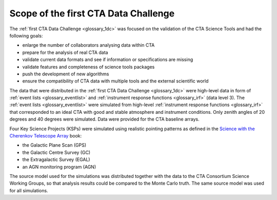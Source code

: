 .. _1dc_scope:

Scope of the first CTA Data Challenge
=====================================

The :ref:`first CTA Data Challenge <glossary_1dc>` was focused on the
validation of the CTA Science Tools and had the following goals:

* enlarge the number of collaborators analysing data within CTA
* prepare for the analysis of real CTA data
* validate current data formats and see if information or specifications are
  missing
* validate features and completeness of science tools packages
* push the development of new algorithms
* ensure the compatibility of CTA data with multiple tools and the external
  scientific world

The data that were distributed in the
:ref:`first CTA Data Challenge <glossary_1dc>`
were high-level data in form of
:ref:`event lists <glossary_eventlist>`
and
:ref:`instrument response functions <glossary_irf>`
(data level 3).
The
:ref:`event lists <glossary_eventlist>`
were simulated from high-level
:ref:`instrument response functions <glossary_irf>`
that corresponded to an ideal CTA with good and stable atmosphere and
instrument conditions.
Only zenith angles of 20 degrees and 40 degrees were simulated.
Data were provided for the CTA baseline arrays.

Four Key Science Projects (KSPs) were simulated using realistic pointing
patterns as defined in the
`Science with the Cherenkov Telescope Array <https://www.worldscientific.com/worldscibooks/10.1142/10986>`_
book:

* the Galactic Plane Scan (GPS)
* the Galactic Centre Survey (GC)
* the Extragalactic Survey (EGAL)
* an AGN monitoring program (AGN)

The source model used for the simulations was distributed together with the
data to the CTA Consortium Science Working Groups, so that analysis results
could be compared to the Monte Carlo truth. The same source model was used for
all simulations.

